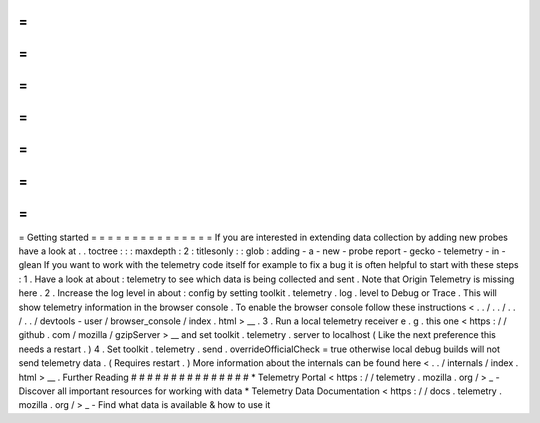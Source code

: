 =
=
=
=
=
=
=
=
=
=
=
=
=
=
=
Getting
started
=
=
=
=
=
=
=
=
=
=
=
=
=
=
=
If
you
are
interested
in
extending
data
collection
by
adding
new
probes
have
a
look
at
.
.
toctree
:
:
:
maxdepth
:
2
:
titlesonly
:
:
glob
:
adding
-
a
-
new
-
probe
report
-
gecko
-
telemetry
-
in
-
glean
If
you
want
to
work
with
the
telemetry
code
itself
for
example
to
fix
a
bug
it
is
often
helpful
to
start
with
these
steps
:
1
.
Have
a
look
at
about
:
telemetry
to
see
which
data
is
being
collected
and
sent
.
Note
that
Origin
Telemetry
is
missing
here
.
2
.
Increase
the
log
level
in
about
:
config
by
setting
toolkit
.
telemetry
.
log
.
level
to
Debug
or
Trace
.
This
will
show
telemetry
information
in
the
browser
console
.
To
enable
the
browser
console
follow
these
instructions
<
.
.
/
.
.
/
.
.
/
.
.
/
devtools
-
user
/
browser_console
/
index
.
html
>
__
.
3
.
Run
a
local
telemetry
receiver
e
.
g
.
this
one
<
https
:
/
/
github
.
com
/
mozilla
/
gzipServer
>
__
and
set
toolkit
.
telemetry
.
server
to
localhost
(
Like
the
next
preference
this
needs
a
restart
.
)
4
.
Set
toolkit
.
telemetry
.
send
.
overrideOfficialCheck
=
true
otherwise
local
debug
builds
will
not
send
telemetry
data
.
(
Requires
restart
.
)
More
information
about
the
internals
can
be
found
here
<
.
.
/
internals
/
index
.
html
>
__
.
Further
Reading
#
#
#
#
#
#
#
#
#
#
#
#
#
#
#
*
Telemetry
Portal
<
https
:
/
/
telemetry
.
mozilla
.
org
/
>
_
-
Discover
all
important
resources
for
working
with
data
*
Telemetry
Data
Documentation
<
https
:
/
/
docs
.
telemetry
.
mozilla
.
org
/
>
_
-
Find
what
data
is
available
&
how
to
use
it
